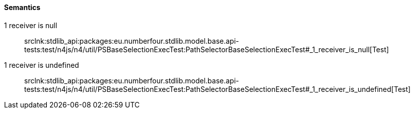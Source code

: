 ==== Semantics

++1 receiver is null++:: srclnk:++stdlib_api:packages:eu.numberfour.stdlib.model.base.api-tests:test/n4js/n4/util/PSBaseSelectionExecTest:PathSelectorBaseSelectionExecTest#_1_receiver_is_null++[Test]



++1 receiver is undefined++:: srclnk:++stdlib_api:packages:eu.numberfour.stdlib.model.base.api-tests:test/n4js/n4/util/PSBaseSelectionExecTest:PathSelectorBaseSelectionExecTest#_1_receiver_is_undefined++[Test]

